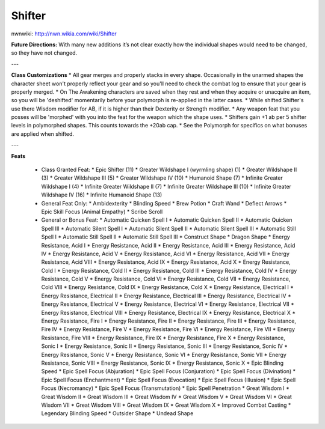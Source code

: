 Shifter
=======

nwnwiki: http://nwn.wikia.com/wiki/Shifter

**Future Directions:** With many new additions it’s not clear exactly how the individual shapes would need to be changed, so they have not changed.

---

**Class Customizations**
* All gear merges and properly stacks in every shape. Occasionally in the unarmed shapes the character sheet won't properly reflect your gear and so you'll need to check the combat log to ensure that your gear is properly merged.
* On The Awakening characters are saved when they rest and when they acquire or unacquire an item, so you will be 'deshifted' momentarily before your polymorph is re-applied in the latter cases.
* While shifted Shifter's use there Wisdom modifier for AB, if it is higher than their Dexterity or Strength modifier.
* Any weapon feat that you posses will be 'morphed' with you into the feat for the weapon which the shape uses.
* Shifters gain +1 ab per 5 shifter levels in polymorphed shapes. This counts towards the +20ab cap.
* See the Polymorph for specifics on what bonuses are applied when shifted.

---

**Feats**

  * Class Granted Feat:
    * Epic Shifter (11)
    * Greater Wildshape I (wyrmling shape) (1)
    * Greater Wildshape II (3)
    * Greater Wildshape III (5)
    * Greater Wildshape IV (10)
    * Humanoid Shape (7)
    * Infinite Greater Wildshape I (4)
    * Infinite Greater Wildshape II (7)
    * Infinite Greater Wildshape III (10)
    * Infinite Greater Wildshape IV (16)
    * Infinite Humanoid Shape (13)
  * General Feat Only:
    * Ambidexterity
    * Blinding Speed
    * Brew Potion
    * Craft Wand
    * Deflect Arrows
    * Epic Skill Focus (Animal Empathy)
    * Scribe Scroll
  * General or Bonus Feat:
    * Automatic Quicken Spell I
    * Automatic Quicken Spell II
    * Automatic Quicken Spell III
    * Automatic Silent Spell I
    * Automatic Silent Spell II
    * Automatic Silent Spell III
    * Automatic Still Spell I
    * Automatic Still Spell II
    * Automatic Still Spell III
    * Construct Shape
    * Dragon Shape
    * Energy Resistance, Acid I
    * Energy Resistance, Acid II
    * Energy Resistance, Acid III
    * Energy Resistance, Acid IV
    * Energy Resistance, Acid V
    * Energy Resistance, Acid VI
    * Energy Resistance, Acid VII
    * Energy Resistance, Acid VIII
    * Energy Resistance, Acid IX
    * Energy Resistance, Acid X
    * Energy Resistance, Cold I
    * Energy Resistance, Cold II
    * Energy Resistance, Cold III
    * Energy Resistance, Cold IV
    * Energy Resistance, Cold V
    * Energy Resistance, Cold VI
    * Energy Resistance, Cold VII
    * Energy Resistance, Cold VIII
    * Energy Resistance, Cold IX
    * Energy Resistance, Cold X
    * Energy Resistance, Electrical I
    * Energy Resistance, Electrical II
    * Energy Resistance, Electrical III
    * Energy Resistance, Electrical IV
    * Energy Resistance, Electrical V
    * Energy Resistance, Electrical VI
    * Energy Resistance, Electrical VII
    * Energy Resistance, Electrical VIII
    * Energy Resistance, Electrical IX
    * Energy Resistance, Electrical X
    * Energy Resistance, Fire I
    * Energy Resistance, Fire II
    * Energy Resistance, Fire III
    * Energy Resistance, Fire IV
    * Energy Resistance, Fire V
    * Energy Resistance, Fire VI
    * Energy Resistance, Fire VII
    * Energy Resistance, Fire VIII
    * Energy Resistance, Fire IX
    * Energy Resistance, Fire X
    * Energy Resistance, Sonic I
    * Energy Resistance, Sonic II
    * Energy Resistance, Sonic III
    * Energy Resistance, Sonic IV
    * Energy Resistance, Sonic V
    * Energy Resistance, Sonic VI
    * Energy Resistance, Sonic VII
    * Energy Resistance, Sonic VIII
    * Energy Resistance, Sonic IX
    * Energy Resistance, Sonic X
    * Epic Blinding Speed
    * Epic Spell Focus (Abjuration)
    * Epic Spell Focus (Conjuration)
    * Epic Spell Focus (Divination)
    * Epic Spell Focus (Enchantment)
    * Epic Spell Focus (Evocation)
    * Epic Spell Focus (Illusion)
    * Epic Spell Focus (Necromancy)
    * Epic Spell Focus (Transmutation)
    * Epic Spell Penetration
    * Great Wisdom I
    * Great Wisdom II
    * Great Wisdom III
    * Great Wisdom IV
    * Great Wisdom V
    * Great Wisdom VI
    * Great Wisdom VII
    * Great Wisdom VIII
    * Great Wisdom IX
    * Great Wisdom X
    * Improved Combat Casting
    * Legendary Blinding Speed
    * Outsider Shape
    * Undead Shape